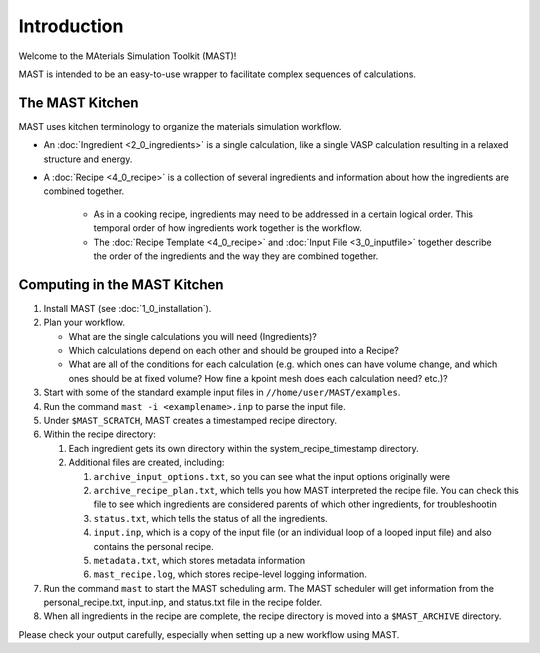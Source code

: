 Introduction
============
Welcome to the MAterials Simulation Toolkit (MAST)!

MAST is intended to be an easy-to-use wrapper to facilitate complex sequences of calculations.

==================
The MAST Kitchen
==================

MAST uses kitchen terminology to organize the materials simulation workflow.

* An :doc:`Ingredient <2_0_ingredients>` is a single calculation, like a single VASP calculation resulting in a relaxed structure and energy. 
* A :doc:`Recipe <4_0_recipe>` is a collection of several ingredients and information about how the ingredients are combined together. 

    * As in a cooking recipe, ingredients may need to be addressed in a certain logical order. This temporal order of how ingredients work together is the workflow.
    * The :doc:`Recipe Template <4_0_recipe>` and :doc:`Input File <3_0_inputfile>` together describe the order of the ingredients and the way they are combined together. 

=============================
Computing in the MAST Kitchen
=============================

#.  Install MAST (see :doc:`1_0_installation`).

#.  Plan your workflow. 

    * What are the single calculations you will need (Ingredients)? 
    * Which calculations depend on each other and should be grouped into a Recipe? 
    * What are all of the conditions for each calculation (e.g. which ones can have volume change, and which ones should be at fixed volume? How fine a kpoint mesh does each calculation need? etc.)?

#.  Start with some of the standard example input files in ``//home/user/MAST/examples``.
#.  Run the command ``mast -i <examplename>.inp`` to parse the input file. 
#.  Under ``$MAST_SCRATCH``, MAST creates a timestamped recipe directory. 
#.  Within the recipe directory:

    #.  Each ingredient gets its own directory within the system_recipe_timestamp directory.
    #.  Additional files are created, including:

        #. ``archive_input_options.txt``, so you can see what the input options originally were
        #. ``archive_recipe_plan.txt``, which tells you how MAST interpreted the recipe file. You can check this file to see which ingredients are considered parents of which other ingredients, for troubleshootin
        #. ``status.txt``, which tells the status of all the ingredients.
        #. ``input.inp``, which is a copy of the input file (or an individual loop of a looped input file) and also contains the personal recipe.
        #. ``metadata.txt``, which stores metadata information
        #. ``mast_recipe.log``, which stores recipe-level logging information.

#.  Run the command ``mast`` to start the MAST scheduling arm. The MAST scheduler will get information from the personal_recipe.txt, input.inp, and status.txt file in the recipe folder.
#.  When all ingredients in the recipe are complete, the recipe directory is moved into a ``$MAST_ARCHIVE`` directory.

Please check your output carefully, especially when setting up a new workflow using MAST.
